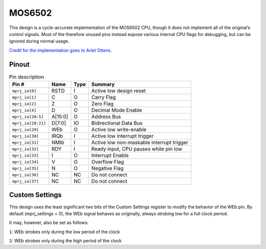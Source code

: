 .. _mos6502:

MOS6502
=======

This design is a cycle-accurate implementation of the MOS6502 CPU, though it does not implement all of the original’s control signals. Most of the therefore unused pins instead expose various internal CPU flags for debugging, but can be ignored during normal usage.

`Credit for the implementation goes to Arlet Ottens. <https://github.com/Arlet/verilog-6502>`__

------
Pinout
------

.. image:: _static/pinout0.png

.. list-table:: Pin description
    :name: pin-description-6502
    :header-rows: 1

    * - Pin #
      - Name
      - Type
      - Summary
    * - ``mprj_io[0]``
      - RSTD
      - I
      - Active low design reset
    * - ``mprj_io[1]``
      - C
      - O
      - Carry Flag
    * - ``mprj_io[2]``
      - Z
      - O
      - Zero Flag
    * - ``mprj_io[4]``
      - D
      - O
      - Decimal Mode Enable
    * - ``mprj_io[20:5]``
      - A[15:0]
      - O
      - Address Bus
    * - ``mprj_io[28:21]``
      - D[7:0]
      - IO
      - Bidirectional Data Bus
    * - ``mprj_io[29]``
      - WEb
      - O
      - Active low write-enable
    * - ``mprj_io[30]``
      - IRQb
      - I
      - Active low interrupt trigger
    * - ``mprj_io[31]``
      - NMIb
      - I
      - Active low non-maskable interrupt trigger
    * - ``mprj_io[32]``
      - RDY
      - I
      - Ready input, CPU pauses while pin low
    * - ``mprj_io[33]``
      - I
      - O
      - Interrupt Enable
    * - ``mprj_io[34]``
      - V
      - O
      - Overflow Flag
    * - ``mprj_io[35]``
      - N
      - O
      - Negative Flag
    * - ``mprj_io[36]``
      - NC
      - NC
      - Do not connect
    * - ``mprj_io[37]``
      - NC
      - NC
      - Do not connect

---------------
Custom Settings
---------------

This design uses the least significant two bits of the Custom Settings register to modify the behavior of the WEb pin. By default (mprj_settings = 0), the WEb signal behaves as originally, always strobing low for a full clock period.

It may, however, also be set as follows:

``1``: WEb strobes only during the low period of the clock

``2``: WEb strobes only during the high period of the clock
